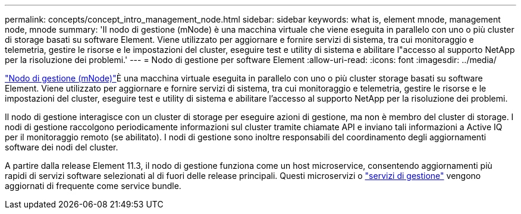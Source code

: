 ---
permalink: concepts/concept_intro_management_node.html 
sidebar: sidebar 
keywords: what is, element mnode, management node, mnode 
summary: 'Il nodo di gestione (mNode) è una macchina virtuale che viene eseguita in parallelo con uno o più cluster di storage basati su software Element. Viene utilizzato per aggiornare e fornire servizi di sistema, tra cui monitoraggio e telemetria, gestire le risorse e le impostazioni del cluster, eseguire test e utility di sistema e abilitare l"accesso al supporto NetApp per la risoluzione dei problemi.' 
---
= Nodo di gestione per software Element
:allow-uri-read: 
:icons: font
:imagesdir: ../media/


[role="lead"]
link:../mnode/task_mnode_work_overview.html["Nodo di gestione (mNode)"]È una macchina virtuale eseguita in parallelo con uno o più cluster storage basati su software Element. Viene utilizzato per aggiornare e fornire servizi di sistema, tra cui monitoraggio e telemetria, gestire le risorse e le impostazioni del cluster, eseguire test e utility di sistema e abilitare l'accesso al supporto NetApp per la risoluzione dei problemi.

Il nodo di gestione interagisce con un cluster di storage per eseguire azioni di gestione, ma non è membro del cluster di storage. I nodi di gestione raccolgono periodicamente informazioni sul cluster tramite chiamate API e inviano tali informazioni a Active IQ per il monitoraggio remoto (se abilitato). I nodi di gestione sono inoltre responsabili del coordinamento degli aggiornamenti software dei nodi del cluster.

A partire dalla release Element 11.3, il nodo di gestione funziona come un host microservice, consentendo aggiornamenti più rapidi di servizi software selezionati al di fuori delle release principali. Questi microservizi o link:../concepts/concept_intro_management_services_for_afa.html["servizi di gestione"] vengono aggiornati di frequente come service bundle.
